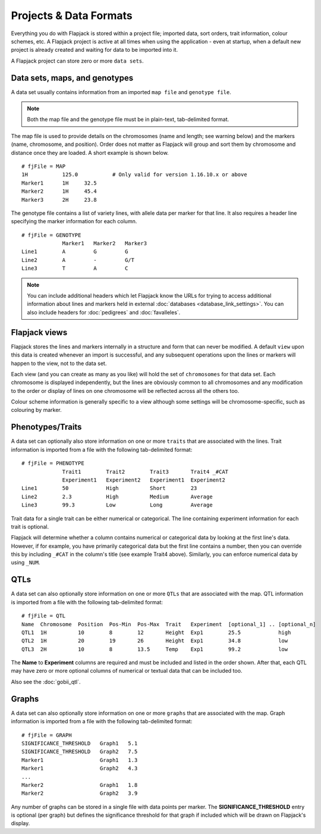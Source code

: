 Projects & Data Formats
=======================

Everything you do with Flapjack is stored within a project file; imported data, sort orders, trait information, colour schemes, etc. A Flapjack project is active at all times when using the application - even at startup, when a default new project is already created and waiting for data to be imported into it.

A Flapjack project can store zero or more ``data sets``.

Data sets, maps, and genotypes
------------------------------

A data set usually contains information from an imported ``map file`` and ``genotype file``.

.. note::
  Both the map file and the genotype file must be in plain-text, tab-delimited format.

The map file is used to provide details on the chromosomes (name and length; see warning below) and the markers (name, chromosome, and position). Order does not matter as Flapjack will group and sort them by chromosome and distance once they are loaded. A short example is shown below.

::

 # fjFile = MAP
 1H           125.0           # Only valid for version 1.16.10.x or above
 Marker1      1H     32.5
 Marker2      1H     45.4
 Marker3      2H     23.8

The genotype file contains a list of variety lines, with allele data per marker for that line. It also requires a header line specifying the marker information for each column. 

::

 # fjFile = GENOTYPE
              Marker1   Marker2   Marker3
 Line1        A         G         G
 Line2        A         -         G/T
 Line3        T         A         C

.. note::
  You can include additional headers which let Flapjack know the URLs for trying to access additional information about lines and markers held in external :doc:`databases <database_link_settings>`. You can also include headers for :doc:`pedigrees` and :doc:`favalleles`.
  

Flapjack views
--------------

Flapjack stores the lines and markers internally in a structure and form that can never be modified. A default ``view`` upon this data is created whenever an import is successful, and any subsequent operations upon the lines or markers will happen to the view, not to the data set.

Each view (and you can create as many as you like) will hold the set of ``chromosomes`` for that data set. Each chromosome is displayed independently, but the lines are obviously common to all chromosomes and any modification to the order or display of lines on one chromosome will be reflected across all the others too.

Colour scheme information is generally specific to a view although some settings will be chromosome-specific, such as colouring by marker.

Phenotypes/Traits
-----------------

A data set can optionally also store information on one or more ``traits`` that are associated with the lines. Trait information is imported from a file with the following tab-delimited format:

::

 # fjFile = PHENOTYPE
              Trait1        Trait2        Trait3       Trait4 _#CAT
              Experiment1   Experiment2   Experiment1  Experiment2
 Line1        50            High          Short        23
 Line2        2.3           High          Medium       Average 
 Line3        99.3          Low           Long         Average

Trait data for a single trait can be either numerical or categorical. The line containing experiment information for each trait is optional.

Flapjack will determine whether a column contains numerical or categorical data by looking at the first line's data. However, if for example, you have primarily categorical data but the first line contains a number, then you can override this by including ``_#CAT`` in the column's title (see example Trait4 above). Similarly, you can enforce numerical data by using ``_NUM``.

QTLs
----

A data set can also optionally store information on one or more ``QTLs`` that are associated with the map. QTL information is imported from a file with the following tab-delimited format:

::

 # fjFile = QTL
 Name  Chromosome  Position  Pos-Min  Pos-Max  Trait   Experiment  [optional_1] .. [optional_n]
 QTL1  1H          10        8        12       Height  Exp1        25.5            high
 QTL2  1H          20        19       26       Height  Exp1        34.8            low
 QTL3  2H          10        8        13.5     Temp    Exp1        99.2            low

The **Name** to **Experiment** columns are required and must be included and listed in the order shown. After that, each QTL may have zero or more optional columns of numerical or textual data that can be included too.

Also see the :doc:`gobii_qtl`.

Graphs
------

A data set can also optionally store information on one or more ``graphs`` that are associated with the map. Graph information is imported from a file with the following tab-delimited format:

::

 # fjFile = GRAPH
 SIGNIFICANCE_THRESHOLD   Graph1   5.1
 SIGNIFICANCE_THRESHOLD   Graph2   7.5
 Marker1                  Graph1   1.3
 Marker1                  Graph2   4.3
 ...
 Marker2                  Graph1   1.8
 Marker2                  Graph2   3.9

Any number of graphs can be stored in a single file with data points per marker. The **SIGNIFICANCE_THRESHOLD** entry is optional (per graph) but defines the significance threshold for that graph if included which will be drawn on Flapjack's display.
